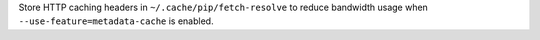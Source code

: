 Store HTTP caching headers in ``~/.cache/pip/fetch-resolve`` to reduce bandwidth usage when ``--use-feature=metadata-cache`` is enabled.
